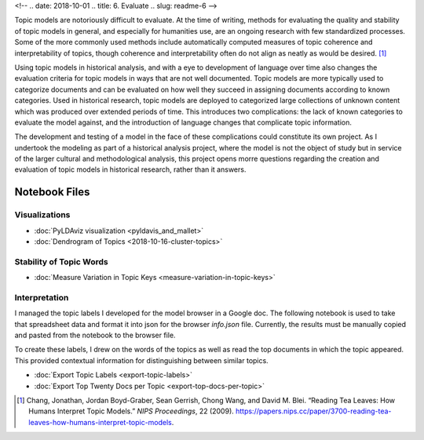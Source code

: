 <!-- 
.. date: 2018-10-01
.. title: 6. Evaluate
.. slug: readme-6 
-->

Topic models are notoriously difficult to evaluate. At the time of writing, methods for evaluating the quality and stability of topic models in general, and especially for humanities use, are an ongoing research with few standardized processes. Some of the more commonly used methods include automatically computed measures of topic coherence and interpretability of topics, though coherence and interpretability often do not align as neatly as would be desired. [1]_ 

Using topic models in historical analysis, and with a eye to development of language over time also changes the evaluation criteria for topic models in ways that are not well documented. Topic models are more typically used to categorize documents and can be evaluated on how well they succeed in assigning documents according to known categories. Used in historical research, topic models are deployed to categorized large collections of unknown content which was produced over extended periods of time. This introduces two complications: the lack of known categories to evaluate the model against, and the introduction of language changes that complicate topic information. 

The development and testing of a model in the face of these complications could constitute its own project. As I undertook the modeling as part of a historical analysis project, where the model is not the object of study but in service of the larger cultural and methodological analysis, this project opens morre questions regarding the creation and evaluation of topic models in historical research, rather than it answers. 



Notebook Files
==============

Visualizations
--------------

+ :doc:`PyLDAviz visualization <pyldavis_and_mallet>`
+ :doc:`Dendrogram of Topics <2018-10-16-cluster-topics>`

Stability of Topic Words
------------------------

+ :doc:`Measure Variation in Topic Keys <measure-variation-in-topic-keys>`

Interpretation
--------------

I managed the topic labels I developed for the model browser in a Google doc. The following notebook is used to take that spreadsheet data and format it into json for the browser `info.json` file. Currently, the results must be manually copied and pasted from the notebook to the browser file.

To create these labels, I drew on the words of the topics as well as read the top documents in which the topic appeared. This provided contextual information for distinguishing between similar topics.

+ :doc:`Export Topic Labels <export-topic-labels>`
+ :doc:`Export Top Twenty Docs per Topic <export-top-docs-per-topic>`

.. [1] Chang, Jonathan, Jordan Boyd-Graber, Sean Gerrish, Chong Wang, and David M. Blei. “Reading Tea Leaves: How Humans Interpret Topic Models.” *NIPS Proceedings*, 22 (2009). https://papers.nips.cc/paper/3700-reading-tea-leaves-how-humans-interpret-topic-models.
 